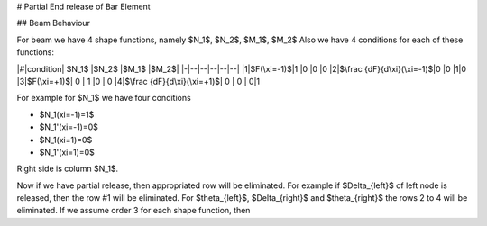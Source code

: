 
# Partial End release of Bar Element

## Beam Behaviour

For beam we have 4 shape functions, namely $N_1$, $N_2$, $M_1$, $M_2$
Also we have 4 conditions for each of these functions:

|#|condition| $N_1$ |$N_2$  |$M_1$ |$M_2$|
|-|--|--|--|--|--|
|1|$F(\xi=-1)$|1  |0  |0 |0
|2|$\frac {dF}{d\xi}(\xi=-1)$|0  |0  |1|0
|3|$F(\xi=+1)$| 0 | 1 |0 | 0
|4|$\frac {dF}{d\xi}(\xi=+1)$| 0 | 0 | 0|1

For example for $N_1$ we have four conditions

- $N_1(\xi=-1)=1$
- $N_1'(\xi=-1)=0$
- $N_1(\xi=1)=0$
- $N_1'(\xi=1)=0$

Right side is column $N_1$.

Now if we have partial release, then appropriated row will be eliminated.
For example if $\Delta_{left}$ of left node is released, then the row #1 will be eliminated.
For $\theta_{left}$, $\Delta_{right}$ and $\theta_{right}$ the rows 2 to 4 will be eliminated.
If we assume order 3 for each shape function, then
